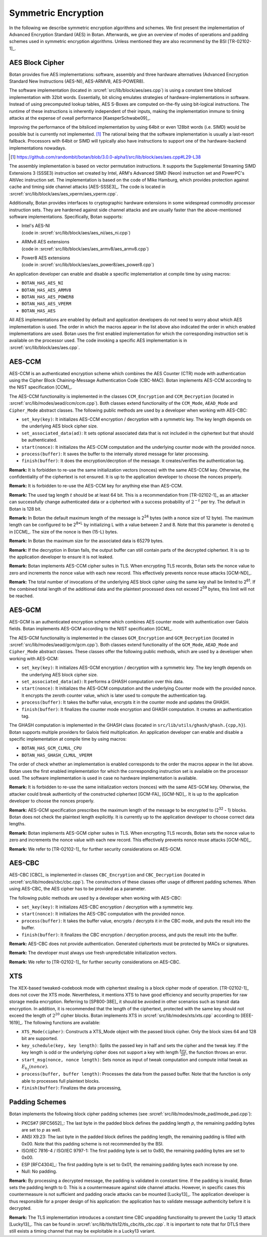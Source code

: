 Symmetric Encryption
====================

In the following we describe symmetric encryption algorithms and
schemes. We first present the implementation of Advanced Encryption Standard (AES) in Botan.
Afterwards, we give an overview of modes of operations and padding
schemes used in symmetric encryption algorithms.
Unless mentioned they are also recommend by the BSI [TR-02102-1]_.

AES Block Cipher
----------------

Botan provides five AES implementations: software, assembly and three
hardware alternatives (Advanced Encryption Standard New Instructions (AES-NI), AES-ARMV8, AES-POWER8).

The software implementation (located in :srcref:`src/lib/block/aes/aes.cpp`) is
using a constant time bitsliced implementation with 32bit words.
Essentially, bit slicing emulates strategies of hardware-implementations in
software. Instead of using precomputed lookup tables, AES S-Boxes are
computed on-the-fly using bit-logical instructions. The runtime of these
instructions is inherently independent of their inputs, making the implementation
immune to timing attacks at the expense of oveall performance [KaesperSchwabe09]_.

Improving the performance of the bitsliced implementation by using 64bit or even
128bit words (i.e. SIMD) would be possible but is currently not implemented.
[#aes_64_128_bit_bitsliced_impl]_ The rational being that the software
implementation is usually a last-resort fallback. Processors with 64bit or SIMD
will typically also have instructions to support one of the hardware-backend
implementations nowadays.

.. [#aes_64_128_bit_bitsliced_impl]
   https://github.com/randombit/botan/blob/3.0.0-alpha1/src/lib/block/aes/aes.cpp#L29-L38

The assembly implementation is based on vector permutation instructions. It
supports the Supplemental Streaming SIMD Extensions 3 (SSSE3)
instruction set created by Intel, ARM's Advanced SIMD (Neon) instruction
set and PowerPC's AltiVec instruction set. The implementation is based
on the code of Mike Hamburg, which provides protection against cache and
timing side channel attacks [AES-SSSE3]_. The code is located in
:srcref:`src/lib/block/aes/aes_vperm/aes_vperm.cpp`.

Additionally, Botan provides interfaces to cryptographic hardware extensions
in some widespread commodity processor instruction sets. They are hardened
against side channel attacks and are usually faster than the above-mentioned
software implementations. Specifically, Botan supports:

- | Intel's AES-NI
  | (code in :srcref:`src/lib/block/aes/aes_ni/aes_ni.cpp`)
- | ARMv8 AES extensions
  | (code in :srcref:`src/lib/block/aes/aes_armv8/aes_armv8.cpp`)
- | Power8 AES extensions
  | (code in :srcref:`src/lib/block/aes/aes_power8/aes_power8.cpp`)

An application developer can enable and disable a specific
implementation at compile time by using macros:

-  ``BOTAN_HAS_AES_NI``
-  ``BOTAN_HAS_AES_ARMV8``
-  ``BOTAN_HAS_AES_POWER8``
-  ``BOTAN_HAS_AES_VPERM``
-  ``BOTAN_HAS_AES``

All AES implementations are enabled by default and application developers do not need to worry about which AES implementation is used.
The order in which the macros appear in the list above also indicated the order in which enabled implementations are used.
Botan uses the first enabled implementation
for which the corresponding instruction set is available on the
processor used. The code invoking a specific AES implementation is in
:srcref:`src/lib/block/aes/aes.cpp`.

AES-CCM
-------

AES-CCM is an authenticated encryption scheme which combines the AES
Counter (CTR) mode with authentication using the Cipher Block
Chaining-Message Authentication Code (CBC-MAC). Botan implements AES-CCM
according to the NIST specification [CCM]_.

The AES-CCM functionality is implemented in the classes ``CCM_Encryption``
and ``CCM_Decryption`` (located in :srcref:`src/lib/modes/aead/ccm/ccm.cpp`). Both
classes extend functionality of the ``CCM_Mode``, ``AEAD_Mode`` and
``Cipher_Mode`` abstract classes. The following public methods are used by
a developer when working with AES-CBC:

-  ``set_key(key)``: It initializes AES-CCM encryption / decryption with a
   symmetric key. The key length depends on the underlying AES block
   cipher size.
-  ``set_associated_data(ad)``: It sets optional associated data that is
   not included in the ciphertext but that should be authenticated.
-  ``start(nonce)``: It initializes the AES-CCM computation and the
   underlying counter mode with the provided nonce.
-  ``process(buffer)``: It saves the buffer to the internally stored
   message for later processing.
-  ``finish(buffer)``: It does the encryption/decrption of the message. It
   creates/verifies the authentication tag.

**Remark:** It is forbidden to re-use the same initialization vectors
(nonces) with the same AES-CCM key. Otherwise, the confidentiality of
the ciphertext is not ensured. It is up to the application developer to
choose the nonces properly.

**Remark:** It is forbidden to re-use the AES-CCM key for anything
else than AES-CCM.

**Remark:** The used tag length :math:`t` should be at least 64 bit.
This is a recommendation from [TR-02102-1]_ as an attacker can successfully
change authenticated data or a ciphertext with a success probability of
:math:`2^{-t}` per try.
The default in Botan is 128 bit.

**Remark:** In Botan the default maximum length of the message is
2\ :sup:`24` bytes (with a nonce size of 12 byte).
The maximum length can be configured to be 2\ :sup:`8\*L` by initializing L with a value between 2 and 8.
Note that this parameter is denoted q in [CCM]_.
The size of the nonce is then (15-L) bytes.

**Remark:** In Botan the maximum size for the associated data is 65279
bytes.

**Remark:** If the decryption in Botan fails, the output buffer can
still contain parts of the decrypted ciphertext. It is up to the
application developer to ensure it is not leaked.

**Remark:** Botan implements AES-CCM cipher suites in TLS. When
encrypting TLS records, Botan sets the nonce value to zero and
increments the nonce value with each new record. This effectively
prevents nonce reuse attacks [GCM-ND]_.

**Remark:** The total number of invocations of the underlying AES block
cipher using the same key shall be limited to 2\ :sup:`61`. If the
combined total length of the additional data and the plaintext processed
does not exceed 2\ :sup:`59` bytes, this limit will not be reached.

AES-GCM
-------

AES-GCM is an authenticated encryption scheme which combines AES
counter mode with authentication over Galois fields. Botan implements
AES-GCM according to the NIST specification [GCM]_.

The AES-GCM functionality is implemented in the classes ``GCM_Encryption``
and ``GCM_Decryption`` (located in :srcref:`src/lib/modes/aead/gcm/gcm.cpp`). Both
classes extend functionality of the ``GCM_Mode``, ``AEAD_Mode`` and ``Cipher_Mode``
abstract classes. These classes offer the following public methods,
which are used by a developer when working with AES-GCM:

-  ``set_key(key)``: It initializes AES-GCM encryption / decryption with a
   symmetric key. The key length depends on the underlying AES block
   cipher size.
-  ``set_associated_data(ad)``: It performs a GHASH computation over this
   data.
-  ``start(nonce)``: It initializes the AES-GCM computation and the
   underlying Counter mode with the provided nonce. It encrypts the
   zeroth counter value, which is later used to compute the
   authentication tag.
-  ``process(buffer)``: It takes the buffer value, encrypts it in the
   counter mode and updates the GHASH.
-  ``finish(buffer)``: It finalizes the counter mode encryption and GHASH
   computation. It creates an authentication tag.

The GHASH computation is implemented in the GHASH class (located in
``src/lib/utils/ghash/ghash.{cpp,h}``). Botan supports multiple
providers for Galois field multiplication. An application developer can
enable and disable a specific implementation at compile time by using
macros:

-  ``BOTAN_HAS_GCM_CLMUL_CPU``
-  ``BOTAN_HAS_GHASH_CLMUL_VPERM``

The order of check whether an implementation is enabled corresponds to
the order the macros appear in the list above. Botan uses the first
enabled implementation for which the corresponding instruction set is
available on the processor used. The software implementation is used in
case no hardware implementation is available.

**Remark:** It is forbidden to re-use the same initialization vectors
(nonces) with the same AES-GCM key. Otherwise, the attacker could break
authenticity of the constructed ciphertext [GCM-FA]_ [GCM-ND]_. It is up to
the application developer to choose the nonces properly.

**Remark:** AES-GCM specification prescribes the maximum length of the
message to be encrypted to (2\ :sup:`32` - 1) blocks. Botan does not
check the plaintext length explicitly. It is currently up to the
application developer to choose correct data lengths.

**Remark:** Botan implements AES-GCM cipher suites in TLS. When
encrypting TLS records, Botan sets the nonce value to zero and
increments the nonce value with each new record. This effectively
prevents nonce reuse attacks [GCM-ND]_.

**Remark:** We refer to [TR-02102-1]_ for further security considerations
on AES-GCM.

AES-CBC
-------

AES-CBC [CBC]_ is implemented in classes ``CBC_Encryption`` and
``CBC_Decryption`` (located in :srcref:`src/lib/modes/cbc/cbc.cpp`). The
constructors of these classes offer usage of different padding schemes.
When using AES-CBC, the AES cipher has to be provided as a parameter.

The following public methods are used by a developer when working with
AES-CBC:

-  ``set_key(key)``: It initializes AES-CBC encryption / decryption with a
   symmetric key.
-  ``start(nonce)``: It initializes the AES-CBC computation with the
   provided nonce.
-  ``process(buffer)``: It takes the buffer value, encrypts / decrypts it
   in the CBC mode, and puts the result into the buffer.
-  ``finish(buffer)``: It finalizes the CBC encryption / decryption
   process, and puts the result into the buffer.

**Remark:** AES-CBC does not provide authentication. Generated
ciphertexts must be protected by MACs or signatures.

**Remark:** The developer must always use fresh unpredictable
initialization vectors.

**Remark:** We refer to [TR-02102-1]_ for further security considerations
on AES-CBC.

XTS
---

The XEX-based tweaked-codebook mode with ciphertext stealing is a block
cipher mode of operation. [TR-02102-1]_ does not cover the XTS mode.
Nevertheless, it mentions XTS to have good efficiency and security
properties for raw storage media encryption. Referring to
[SP800-38E]_ it should be avoided in other scenarios such as transit data
encryption. In addition, it is recommended that the length of the
ciphertext, protected with the same key should not exceed the length of :math:`2^{20}`
cipher blocks. Botan implements XTS in :srcref:`src/lib/modes/xts/xts.cpp`
according to [IEEE-1619]_. The following functions are available:

-  ``XTS_Mode(cipher)``: Constructs a XTS_Mode object with the passed
   block cipher. Only the block sizes 64 and 128 bit are supported.
-  ``key_schedule(key, key length)``: Splits the passed key in half and
   sets the cipher and the tweak key. If the key length is odd or the
   underlying cipher does not support a key with length :math:`\frac{key}{20}`, the function
   throws an error.
-  ``start_msg(nonce, nonce length)``: Sets nonce as input of tweak
   computation and compute initial tweak as :math:`E_{k_{2}}(nonce)`.
-  ``process(buffer, buffer length)``: Processes the data from the passed
   buffer. Note that the function is only able to processes full
   plaintext blocks.
-  ``finish(buffer)``: Finalizes the data processing,

Padding Schemes
---------------

Botan implements the following block cipher padding schemes (see
:srcref:`src/lib/modes/mode_pad/mode_pad.cpp`):

-  PKCS#7 [RFC5652]_: The last byte in the padded block defines the
   padding length *p*, the remaining padding bytes are set to *p* as
   well.
-  ANSI X9.23: The last byte in the padded block defines the padding
   length, the remaining padding is filled with 0x00.
   Note that this padding scheme is not recommended by the BSI.
-  ISO/IEC 7816-4 / ISO/IEC 9797-1: The first padding byte is set to 0x80, the remaining
   padding bytes are set to 0x00.
-  ESP [RFC4304]_: The first padding byte is set to 0x01, the remaining
   padding bytes each increase by one.
-  Null: No padding.

**Remark:** By processing a decrypted message, the padding is validated
in constant time. If the padding is invalid, Botan sets the padding
length to 0. This is a countermeasure against side channel attacks.
However, in specific cases this countermeasure is not sufficient and
padding oracle attacks can be mounted [Lucky13]_. The application
developer is thus responsible for a proper design of his application:
the application has to validate message authenticity before it is
decrypted.

**Remark:** The TLS implementation introduces a constant time CBC
unpadding functionality to prevent the Lucky 13 attack [Lucky13]_. This
can be found in :srcref:`src/lib/tls/tls12/tls_cbc/tls_cbc.cpp`. It is important to
note that for DTLS there still exists a timing channel that may be
exploitable in a Lucky13 variant.
